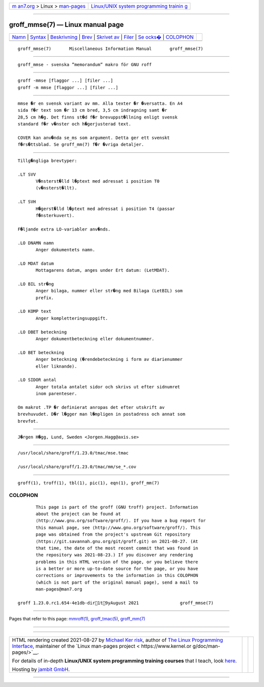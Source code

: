 .. container:: page-top

.. container:: nav-bar

   +----------------------------------+----------------------------------+
   | `m                               | `Linux/UNIX system programming   |
   | an7.org <../../../index.html>`__ | trainin                          |
   | > Linux >                        | g <http://man7.org/training/>`__ |
   | `man-pages <../index.html>`__    |                                  |
   +----------------------------------+----------------------------------+

--------------

groff_mmse(7) — Linux manual page
=================================

+-----------------------------------+-----------------------------------+
| `Namn <#Namn>`__ \|               |                                   |
| `Syntax <#Syntax>`__ \|           |                                   |
| `Beskrivning <#Beskrivning>`__ \| |                                   |
| `Brev <#Brev>`__ \|               |                                   |
| `Skrivet av <#Skrivet_av>`__ \|   |                                   |
| `Filer <#Filer>`__ \|             |                                   |
| `Se ocks� <#Se_ocks�>`__ \|       |                                   |
| `COLOPHON <#COLOPHON>`__          |                                   |
+-----------------------------------+-----------------------------------+
| .. container:: man-search-box     |                                   |
+-----------------------------------+-----------------------------------+

::

   groff_mmse(7)       Miscellaneous Information Manual       groff_mmse(7)


-------------------------------------------------

::

          groff_mmse - svenska ”memorandum” makro för GNU roff


-----------------------------------------------------

::

          groff -mmse [flaggor ...] [filer ...]
          groff -m mmse [flaggor ...] [filer ...]


---------------------------------------------------------------

::

          mmse �r en svensk variant av mm. Alla texter �r �versatta. En A4
          sida f�r text som �r 13 cm bred, 3,5 cm indragning samt �r
          28,5 cm h�g. Det finns st�d f�r brevuppst�llning enligt svensk
          standard f�r v�nster och h�gerjusterad text.

          COVER kan anv�nda se_ms som argument. Detta ger ett svenskt
          f�rs�ttsblad. Se groff_mm(7) f�r �vriga detaljer.


-------------------------------------------------

::

          Tillg�ngliga brevtyper:

          .LT SVV
                 V�nsterst�lld l�ptext med adressat i position T0
                 (v�nsterst�llt).

          .LT SVH
                 H�gerst�lld l�ptext med adressat i position T4 (passar
                 f�nsterkuvert).

          F�ljande extra LO-variabler anv�nds.

          .LO DNAMN namn
                 Anger dokumentets namn.

          .LO MDAT datum
                 Mottagarens datum, anges under Ert datum: (LetMDAT).

          .LO BIL str�ng
                 Anger bilaga, nummer eller str�ng med Bilaga (LetBIL) som
                 prefix.

          .LO KOMP text
                 Anger kompletteringsuppgift.

          .LO DBET beteckning
                 Anger dokumentbeteckning eller dokumentnummer.

          .LO BET beteckning
                 Anger beteckning (�rendebeteckning i form av diarienummer
                 eller liknande).

          .LO SIDOR antal
                 Anger totala antalet sidor och skrivs ut efter sidnumret
                 inom parenteser.

          Om makrot .TP �r definierat anropas det efter utskrift av
          brevhuvudet. D�r l�gger man l�mpligen in postadress och annat som
          brevfot.


-------------------------------------------------------------

::

          J�rgen H�gg, Lund, Sweden <Jorgen.Hagg@axis.se>


---------------------------------------------------

::

          /usr/local/share/groff/1.23.0/tmac/mse.tmac

          /usr/local/share/groff/1.23.0/tmac/mm/se_*.cov


---------------------------------------------------------

::

          groff(1), troff(1), tbl(1), pic(1), eqn(1), groff_mm(7)

COLOPHON
---------------------------------------------------------

::

          This page is part of the groff (GNU troff) project. Information
          about the project can be found at 
          ⟨http://www.gnu.org/software/groff/⟩. If you have a bug report for
          this manual page, see ⟨http://www.gnu.org/software/groff/⟩. This
          page was obtained from the project's upstream Git repository
          ⟨https://git.savannah.gnu.org/git/groff.git⟩ on 2021-08-27. (At
          that time, the date of the most recent commit that was found in
          the repository was 2021-08-23.) If you discover any rendering
          problems in this HTML version of the page, or you believe there
          is a better or more up-to-date source for the page, or you have
          corrections or improvements to the information in this COLOPHON
          (which is not part of the original manual page), send a mail to
          man-pages@man7.org

   groff 1.23.0.rc1.654-4e1db-dir1t9yAugust 2021                groff_mmse(7)

--------------

Pages that refer to this page: `mmroff(1) <../man1/mmroff.1.html>`__, 
`groff_tmac(5) <../man5/groff_tmac.5.html>`__, 
`groff_mm(7) <../man7/groff_mm.7.html>`__

--------------

--------------

.. container:: footer

   +-----------------------+-----------------------+-----------------------+
   | HTML rendering        |                       | |Cover of TLPI|       |
   | created 2021-08-27 by |                       |                       |
   | `Michael              |                       |                       |
   | Ker                   |                       |                       |
   | risk <https://man7.or |                       |                       |
   | g/mtk/index.html>`__, |                       |                       |
   | author of `The Linux  |                       |                       |
   | Programming           |                       |                       |
   | Interface <https:     |                       |                       |
   | //man7.org/tlpi/>`__, |                       |                       |
   | maintainer of the     |                       |                       |
   | `Linux man-pages      |                       |                       |
   | project <             |                       |                       |
   | https://www.kernel.or |                       |                       |
   | g/doc/man-pages/>`__. |                       |                       |
   |                       |                       |                       |
   | For details of        |                       |                       |
   | in-depth **Linux/UNIX |                       |                       |
   | system programming    |                       |                       |
   | training courses**    |                       |                       |
   | that I teach, look    |                       |                       |
   | `here <https://ma     |                       |                       |
   | n7.org/training/>`__. |                       |                       |
   |                       |                       |                       |
   | Hosting by `jambit    |                       |                       |
   | GmbH                  |                       |                       |
   | <https://www.jambit.c |                       |                       |
   | om/index_en.html>`__. |                       |                       |
   +-----------------------+-----------------------+-----------------------+

--------------

.. container:: statcounter

   |Web Analytics Made Easy - StatCounter|

.. |Cover of TLPI| image:: https://man7.org/tlpi/cover/TLPI-front-cover-vsmall.png
   :target: https://man7.org/tlpi/
.. |Web Analytics Made Easy - StatCounter| image:: https://c.statcounter.com/7422636/0/9b6714ff/1/
   :class: statcounter
   :target: https://statcounter.com/

